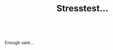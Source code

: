 #+layout: post
#+title: Stresstest...
#+tags: cobra garage tools
#+status: publish
#+type: post
#+published: true

#+BEGIN_HTML

<p style="text-align: center"><span style="color: #0000EE"><a href="http://www.flickr.com/photos/96151162@N00/2669991047/"><img src="http://farm4.static.flickr.com/3245/2669991047_f46ce116ed.jpg" class="flickr" alt="" /></a><br /></span></p>
<p>Enough said...</p>

#+END_HTML
